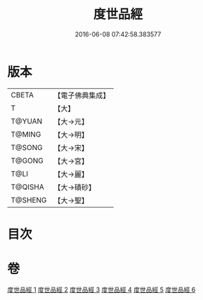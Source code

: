 #+TITLE: 度世品經 
#+DATE: 2016-06-08 07:42:58.383577

* 版本
 |     CBETA|【電子佛典集成】|
 |         T|【大】     |
 |    T@YUAN|【大→元】   |
 |    T@MING|【大→明】   |
 |    T@SONG|【大→宋】   |
 |    T@GONG|【大→宮】   |
 |      T@LI|【大→麗】   |
 |   T@QISHA|【大→磧砂】  |
 |   T@SHENG|【大→聖】   |

* 目次

* 卷
[[file:KR6e0040_001.txt][度世品經 1]]
[[file:KR6e0040_002.txt][度世品經 2]]
[[file:KR6e0040_003.txt][度世品經 3]]
[[file:KR6e0040_004.txt][度世品經 4]]
[[file:KR6e0040_005.txt][度世品經 5]]
[[file:KR6e0040_006.txt][度世品經 6]]

